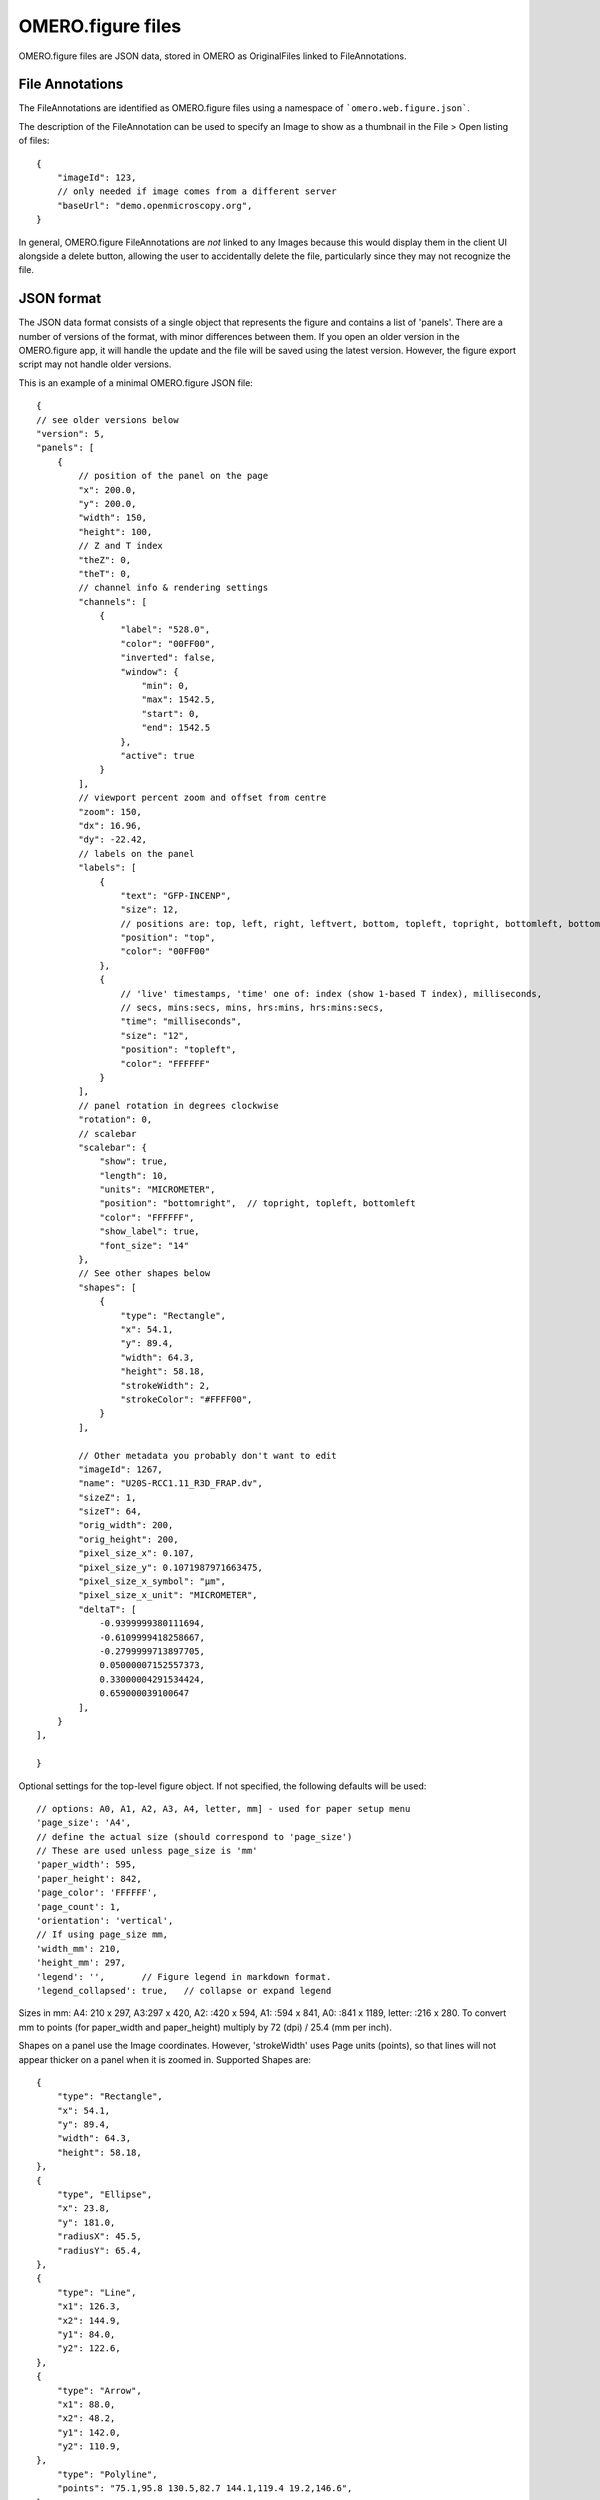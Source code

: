 
OMERO.figure files
==================

OMERO.figure files are JSON data, stored in OMERO as OriginalFiles linked to FileAnnotations.

File Annotations
----------------

The FileAnnotations are identified as OMERO.figure files using a namespace of ```omero.web.figure.json```.

The description of the FileAnnotation can be used to specify an Image to show as a thumbnail
in the File > Open listing of files::

    {
        "imageId": 123,
        // only needed if image comes from a different server
        "baseUrl": "demo.openmicroscopy.org",
    }

In general, OMERO.figure FileAnnotations are *not* linked to any Images because this would
display them in the client UI alongside a delete button, allowing the user to accidentally delete
the file, particularly since they may not recognize the file.

JSON format
-----------

The JSON data format consists of a single object that represents the figure and contains a list of 'panels'.
There are a number of versions of the format, with minor differences between them. If you
open an older version in the OMERO.figure app, it will handle the update and the file will
be saved using the latest version.
However, the figure export script may not handle older versions.

This is an example of a minimal OMERO.figure JSON file::


    {
    // see older versions below
    "version": 5,
    "panels": [
        {
            // position of the panel on the page
            "x": 200.0,
            "y": 200.0,
            "width": 150,
            "height": 100,
            // Z and T index
            "theZ": 0,
            "theT": 0,
            // channel info & rendering settings
            "channels": [
                {
                    "label": "528.0",
                    "color": "00FF00",
                    "inverted": false,
                    "window": {
                        "min": 0,
                        "max": 1542.5,
                        "start": 0,
                        "end": 1542.5
                    },
                    "active": true
                }
            ],
            // viewport percent zoom and offset from centre
            "zoom": 150,
            "dx": 16.96,
            "dy": -22.42,
            // labels on the panel
            "labels": [
                {
                    "text": "GFP-INCENP",
                    "size": 12,
                    // positions are: top, left, right, leftvert, bottom, topleft, topright, bottomleft, bottomright
                    "position": "top",
                    "color": "00FF00"
                },
                {
                    // 'live' timestamps, 'time' one of: index (show 1-based T index), milliseconds,
                    // secs, mins:secs, mins, hrs:mins, hrs:mins:secs,
                    "time": "milliseconds",
                    "size": "12",
                    "position": "topleft",
                    "color": "FFFFFF"
                }
            ],
            // panel rotation in degrees clockwise
            "rotation": 0,
            // scalebar 
            "scalebar": {
                "show": true,
                "length": 10,
                "units": "MICROMETER",
                "position": "bottomright",  // topright, topleft, bottomleft
                "color": "FFFFFF",
                "show_label": true,
                "font_size": "14"
            },
            // See other shapes below
            "shapes": [
                {
                    "type": "Rectangle",
                    "x": 54.1,
                    "y": 89.4,
                    "width": 64.3,
                    "height": 58.18,
                    "strokeWidth": 2,
                    "strokeColor": "#FFFF00",
                }
            ],

            // Other metadata you probably don't want to edit
            "imageId": 1267,
            "name": "U20S-RCC1.11_R3D_FRAP.dv",
            "sizeZ": 1,
            "sizeT": 64,
            "orig_width": 200,
            "orig_height": 200,
            "pixel_size_x": 0.107,
            "pixel_size_y": 0.1071987971663475,
            "pixel_size_x_symbol": "µm",
            "pixel_size_x_unit": "MICROMETER",
            "deltaT": [
                -0.9399999380111694,
                -0.6109999418258667,
                -0.2799999713897705,
                0.05000007152557373,
                0.33000004291534424,
                0.659000039100647
            ],
        }
    ],

    }

Optional settings for the top-level figure object. If not specified,
the following defaults will be used::

    // options: A0, A1, A2, A3, A4, letter, mm] - used for paper setup menu
    'page_size': 'A4',
    // define the actual size (should correspond to 'page_size')
    // These are used unless page_size is 'mm'
    'paper_width': 595,
    'paper_height': 842,
    'page_color': 'FFFFFF',
    'page_count': 1,
    'orientation': 'vertical',
    // If using page_size mm, 
    'width_mm': 210,
    'height_mm': 297,
    'legend': '',       // Figure legend in markdown format.
    'legend_collapsed': true,   // collapse or expand legend

Sizes in mm: A4: 210 x 297, A3:297 x 420, A2: :420 x 594, A1: :594 x 841,
A0: :841 x 1189, letter: :216 x 280.
To convert mm to points (for paper_width and paper_height) multiply by 72 (dpi) / 25.4 (mm per inch).


Shapes on a panel use the Image coordinates. However, 'strokeWidth' uses Page units (points), so
that lines will not appear thicker on a panel when it is zoomed in. Supported Shapes are::

    {
        "type": "Rectangle",
        "x": 54.1,
        "y": 89.4,
        "width": 64.3,
        "height": 58.18,
    },
    {
        "type", "Ellipse",
        "x": 23.8,
        "y": 181.0,
        "radiusX": 45.5,
        "radiusY": 65.4,
    },
    {
        "type": "Line",
        "x1": 126.3,
        "x2": 144.9,
        "y1": 84.0,
        "y2": 122.6,
    },
    {
        "type": "Arrow",
        "x1": 88.0,
        "x2": 48.2,
        "y1": 142.0,
        "y2": 110.9,
    },
        "type": "Polyline",
        "points": "75.1,95.8 130.5,82.7 144.1,119.4 19.2,146.6",
    },
    {
        "type": "Polygon",
        "points": "105.4,63.1 98.2,85.1 117.2,109.2 165.4,97.7",
    }


Version history
----------------

New in version 5:

- `scalebar`: added 'pixel_size_x_unit': "MICROMETER". 
- 'panel': `deltaT` values loaded with rounding to integer seconds

New in version 4:

- 'shape': 'lineWidth' renamed to 'strokeWidth'

New in version 3:

- 'panel': rename 'export_dpi' attr to 'min_export_dpi'
- 'shape': 'strokeWidth' defined in 'page' units, not in panel pixel units.
      This means that zooming a panel doesn't change the thickness of shape
      lines on the page.

New in version 2:

- 'shape': Ellipse uses x, y, radiusX, radiusY, instead of cx, cy, rx, ry.

New in version 1:

- 'panel': uses 'pixel_size_x' and 'pixel_size_y', instead of only 'pixel_size'.

